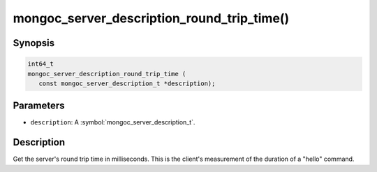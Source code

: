 .. _mongoc_server_description_round_trip_time

mongoc_server_description_round_trip_time()
===========================================

Synopsis
--------

.. code-block:: c

  int64_t
  mongoc_server_description_round_trip_time (
     const mongoc_server_description_t *description);

Parameters
----------

* ``description``: A :symbol:`mongoc_server_description_t`.

Description
-----------

Get the server's round trip time in milliseconds. This is the client's measurement of the duration of a "hello" command.


